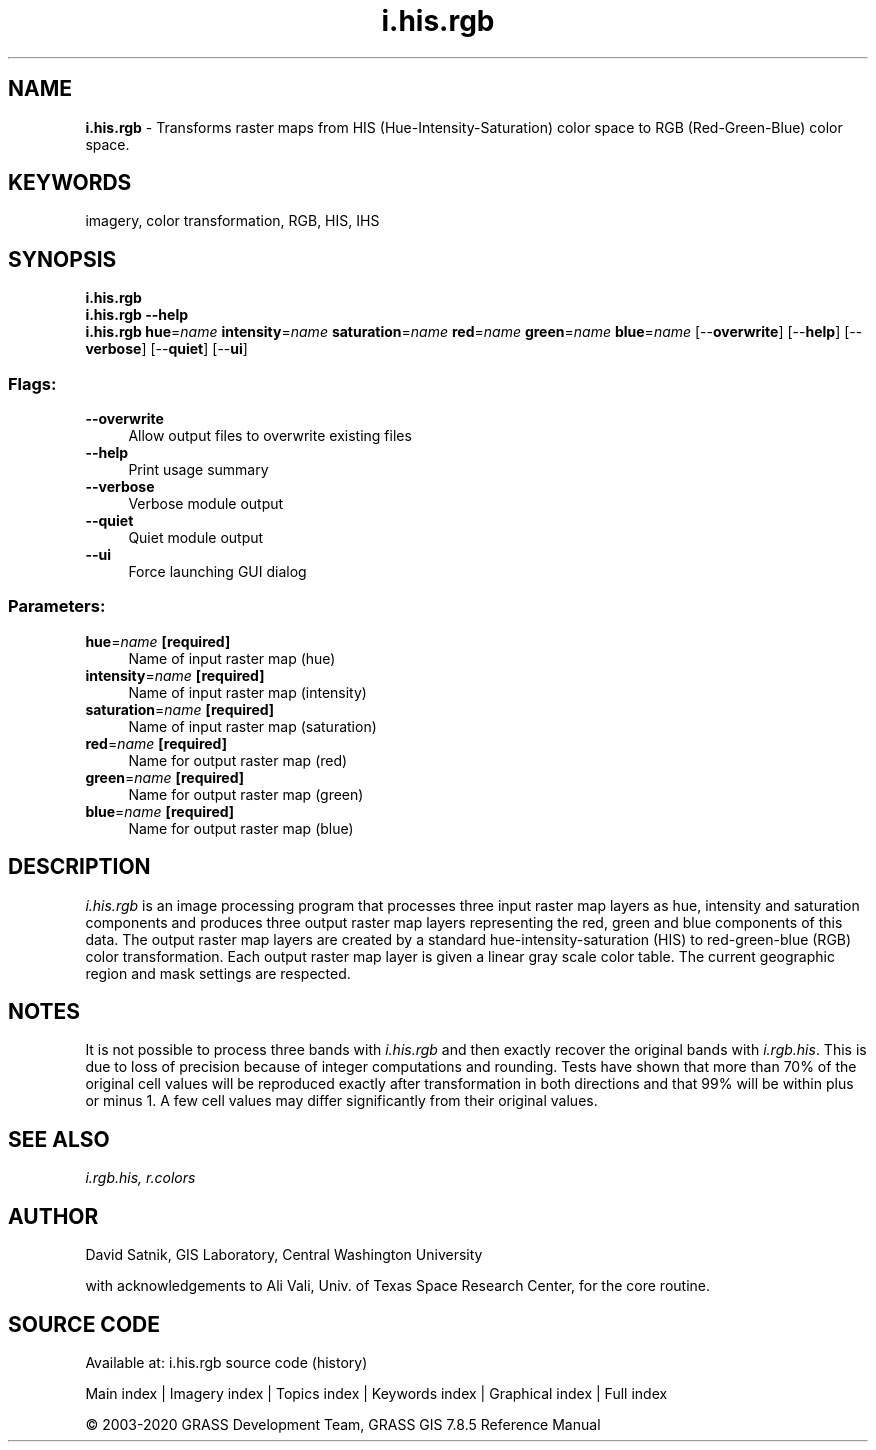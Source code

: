 .TH i.his.rgb 1 "" "GRASS 7.8.5" "GRASS GIS User's Manual"
.SH NAME
\fI\fBi.his.rgb\fR\fR  \- Transforms raster maps from HIS (Hue\-Intensity\-Saturation) color space to RGB (Red\-Green\-Blue) color space.
.SH KEYWORDS
imagery, color transformation, RGB, HIS, IHS
.SH SYNOPSIS
\fBi.his.rgb\fR
.br
\fBi.his.rgb \-\-help\fR
.br
\fBi.his.rgb\fR \fBhue\fR=\fIname\fR \fBintensity\fR=\fIname\fR \fBsaturation\fR=\fIname\fR \fBred\fR=\fIname\fR \fBgreen\fR=\fIname\fR \fBblue\fR=\fIname\fR  [\-\-\fBoverwrite\fR]  [\-\-\fBhelp\fR]  [\-\-\fBverbose\fR]  [\-\-\fBquiet\fR]  [\-\-\fBui\fR]
.SS Flags:
.IP "\fB\-\-overwrite\fR" 4m
.br
Allow output files to overwrite existing files
.IP "\fB\-\-help\fR" 4m
.br
Print usage summary
.IP "\fB\-\-verbose\fR" 4m
.br
Verbose module output
.IP "\fB\-\-quiet\fR" 4m
.br
Quiet module output
.IP "\fB\-\-ui\fR" 4m
.br
Force launching GUI dialog
.SS Parameters:
.IP "\fBhue\fR=\fIname\fR \fB[required]\fR" 4m
.br
Name of input raster map (hue)
.IP "\fBintensity\fR=\fIname\fR \fB[required]\fR" 4m
.br
Name of input raster map (intensity)
.IP "\fBsaturation\fR=\fIname\fR \fB[required]\fR" 4m
.br
Name of input raster map (saturation)
.IP "\fBred\fR=\fIname\fR \fB[required]\fR" 4m
.br
Name for output raster map (red)
.IP "\fBgreen\fR=\fIname\fR \fB[required]\fR" 4m
.br
Name for output raster map (green)
.IP "\fBblue\fR=\fIname\fR \fB[required]\fR" 4m
.br
Name for output raster map (blue)
.SH DESCRIPTION
\fIi.his.rgb\fR is an image processing program that
processes three input raster map layers as hue, intensity
and saturation components and produces three output raster
map layers representing the red, green and blue components
of this data.  The output raster map layers are created by
a standard hue\-intensity\-saturation (HIS) to red\-green\-blue
(RGB) color transformation.  Each output raster map layer
is given a linear gray scale color table.  The current
geographic region and mask settings are respected.
.SH NOTES
It is not possible to process three bands with
\fIi.his.rgb\fR and then exactly recover the original
bands with \fIi.rgb.his\fR.
This is due to loss of precision because of integer
computations and rounding.  Tests have shown that more than
70% of the original cell values will be reproduced exactly
after transformation in both directions and that 99% will
be within plus or minus 1.  A few cell values may differ
significantly from their original values.
.SH SEE ALSO
\fI
i.rgb.his,
r.colors
\fR
.SH AUTHOR
David Satnik, GIS Laboratory,
Central Washington University
.PP
with acknowledgements to Ali Vali, Univ. of Texas Space Research
Center, for the core routine.
.SH SOURCE CODE
.PP
Available at: i.his.rgb source code (history)
.PP
Main index |
Imagery index |
Topics index |
Keywords index |
Graphical index |
Full index
.PP
© 2003\-2020
GRASS Development Team,
GRASS GIS 7.8.5 Reference Manual

